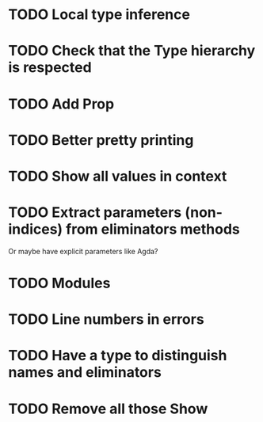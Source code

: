* TODO Local type inference
* TODO Check that the Type hierarchy is respected
* TODO Add Prop
* TODO Better pretty printing
* TODO Show all values in context

* TODO Extract parameters (non-indices) from eliminators methods
  Or maybe have explicit parameters like Agda?
* TODO Modules
* TODO Line numbers in errors
* TODO Have a type to distinguish names and eliminators
* TODO Remove all those Show
